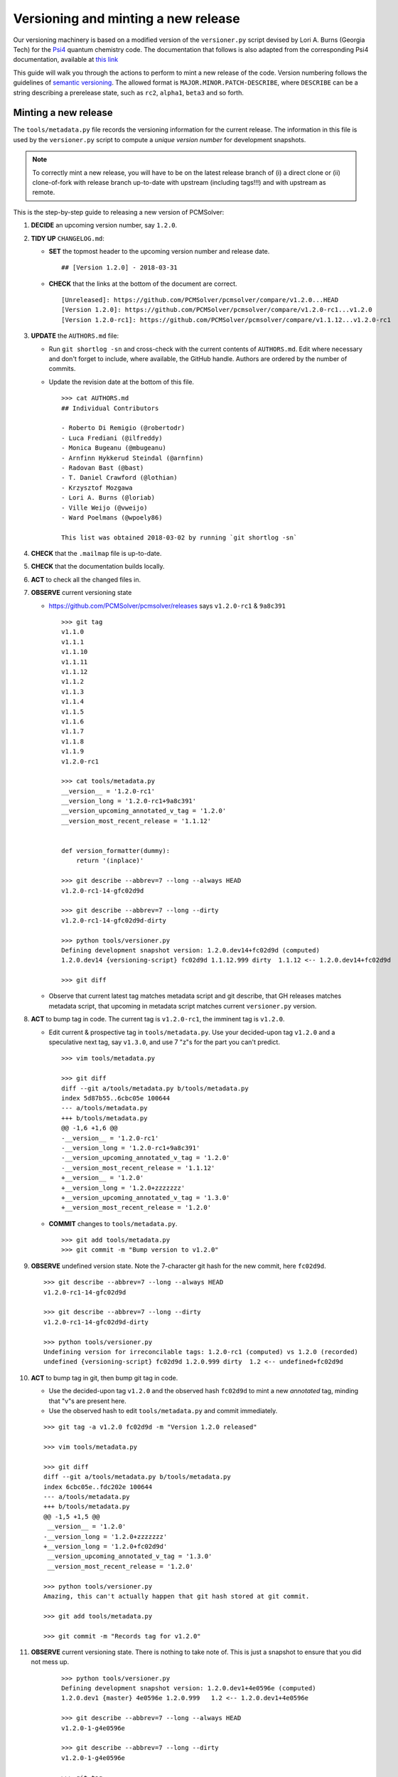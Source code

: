 Versioning and minting a new release
====================================

Our versioning machinery is based on a modified version of the ``versioner.py``
script devised by Lori A. Burns (Georgia Tech) for the `Psi4
<http://www.psicode.org>`_ quantum chemistry code.
The documentation that follows is also adapted from the corresponding Psi4
documentation, available at `this link <http://www.psicode.org/psi4manual/1.1/manage_git.html>`_

This guide will walk you through the actions to perform to mint a new release
of the code. Version numbering follows the guidelines of `semantic versioning
<http://semver.org/>`_. The allowed format is ``MAJOR.MINOR.PATCH-DESCRIBE``,
where ``DESCRIBE`` can be a string describing a prerelease state, such as
``rc2``, ``alpha1``, ``beta3`` and so forth.

Minting a new release
---------------------

The ``tools/metadata.py`` file records the versioning information for the current
release. The information in this file is used by the ``versioner.py`` script to
compute a *unique version number* for development snapshots.

.. note::

   To correctly mint a new release, you will have to be on the latest release
   branch of (i) a direct clone or (ii) clone-of-fork with release branch
   up-to-date with upstream (including tags!!!) and with upstream as remote.

This is the step-by-step guide to releasing a new version of PCMSolver:

#. **DECIDE** an upcoming version number, say ``1.2.0``.
#. **TIDY UP** ``CHANGELOG.md``:

   * **SET** the topmost header to the upcoming version number and release date.

     ::

       ## [Version 1.2.0] - 2018-03-31

   * **CHECK** that the links at the bottom of the document are correct.

     ::

       [Unreleased]: https://github.com/PCMSolver/pcmsolver/compare/v1.2.0...HEAD
       [Version 1.2.0]: https://github.com/PCMSolver/pcmsolver/compare/v1.2.0-rc1...v1.2.0
       [Version 1.2.0-rc1]: https://github.com/PCMSolver/pcmsolver/compare/v1.1.12...v1.2.0-rc1

#. **UPDATE** the ``AUTHORS.md`` file:

   * Run ``git shortlog -sn`` and cross-check with the current contents of ``AUTHORS.md``.
     Edit where necessary and don't forget to include, where
     available, the GitHub handle. Authors are ordered by the number of commits.
   * Update the revision date at the bottom of this file.

     ::

       >>> cat AUTHORS.md
       ## Individual Contributors

       - Roberto Di Remigio (@robertodr)
       - Luca Frediani (@ilfreddy)
       - Monica Bugeanu (@mbugeanu)
       - Arnfinn Hykkerud Steindal (@arnfinn)
       - Radovan Bast (@bast)
       - T. Daniel Crawford (@lothian)
       - Krzysztof Mozgawa
       - Lori A. Burns (@loriab)
       - Ville Weijo (@vweijo)
       - Ward Poelmans (@wpoely86)

       This list was obtained 2018-03-02 by running `git shortlog -sn`

#. **CHECK** that the ``.mailmap`` file is up-to-date.
#. **CHECK** that the documentation builds locally.
#. **ACT** to check all the changed files in.
#. **OBSERVE** current versioning state

   * https://github.com/PCMSolver/pcmsolver/releases says ``v1.2.0-rc1`` & ``9a8c391``

    ::

      >>> git tag
      v1.1.0
      v1.1.1
      v1.1.10
      v1.1.11
      v1.1.12
      v1.1.2
      v1.1.3
      v1.1.4
      v1.1.5
      v1.1.6
      v1.1.7
      v1.1.8
      v1.1.9
      v1.2.0-rc1

      >>> cat tools/metadata.py
      __version__ = '1.2.0-rc1'
      __version_long = '1.2.0-rc1+9a8c391'
      __version_upcoming_annotated_v_tag = '1.2.0'
      __version_most_recent_release = '1.1.12'


      def version_formatter(dummy):
          return '(inplace)'

      >>> git describe --abbrev=7 --long --always HEAD
      v1.2.0-rc1-14-gfc02d9d

      >>> git describe --abbrev=7 --long --dirty
      v1.2.0-rc1-14-gfc02d9d-dirty

      >>> python tools/versioner.py
      Defining development snapshot version: 1.2.0.dev14+fc02d9d (computed)
      1.2.0.dev14 {versioning-script} fc02d9d 1.1.12.999 dirty  1.1.12 <-- 1.2.0.dev14+fc02d9d

      >>> git diff

   * Observe that current latest tag matches metadata script and git
     describe, that GH releases matches metadata script, that upcoming in
     metadata script matches current ``versioner.py`` version.

#. **ACT** to bump tag in code. The current tag is ``v1.2.0-rc1``, the imminent tag is ``v1.2.0``.

   * Edit current & prospective tag in ``tools/metadata.py``. Use your
     decided-upon tag ``v1.2.0`` and a speculative next tag, say ``v1.3.0``,
     and use 7 "z"s for the part you can't predict.

     ::

       >>> vim tools/metadata.py

       >>> git diff
       diff --git a/tools/metadata.py b/tools/metadata.py
       index 5d87b55..6cbc05e 100644
       --- a/tools/metadata.py
       +++ b/tools/metadata.py
       @@ -1,6 +1,6 @@
       -__version__ = '1.2.0-rc1'
       -__version_long = '1.2.0-rc1+9a8c391'
       -__version_upcoming_annotated_v_tag = '1.2.0'
       -__version_most_recent_release = '1.1.12'
       +__version__ = '1.2.0'
       +__version_long = '1.2.0+zzzzzzz'
       +__version_upcoming_annotated_v_tag = '1.3.0'
       +__version_most_recent_release = '1.2.0'

   * **COMMIT** changes to ``tools/metadata.py``.

     ::

       >>> git add tools/metadata.py
       >>> git commit -m "Bump version to v1.2.0"

#. **OBSERVE** undefined version state. Note the 7-character git hash for the new commit, here ``fc02d9d``.

   ::

     >>> git describe --abbrev=7 --long --always HEAD
     v1.2.0-rc1-14-gfc02d9d

     >>> git describe --abbrev=7 --long --dirty
     v1.2.0-rc1-14-gfc02d9d-dirty

     >>> python tools/versioner.py
     Undefining version for irreconcilable tags: 1.2.0-rc1 (computed) vs 1.2.0 (recorded)
     undefined {versioning-script} fc02d9d 1.2.0.999 dirty  1.2 <-- undefined+fc02d9d

#. **ACT** to bump tag in git, then bump git tag in code.

   * Use the decided-upon tag ``v1.2.0`` and the observed hash ``fc02d9d`` to
     mint a new *annotated* tag, minding that "v"s are present here.

   * Use the observed hash to edit ``tools/metadata.py`` and commit immediately.

   ::

     >>> git tag -a v1.2.0 fc02d9d -m "Version 1.2.0 released"

     >>> vim tools/metadata.py

     >>> git diff
     diff --git a/tools/metadata.py b/tools/metadata.py
     index 6cbc05e..fdc202e 100644
     --- a/tools/metadata.py
     +++ b/tools/metadata.py
     @@ -1,5 +1,5 @@
      __version__ = '1.2.0'
     -__version_long = '1.2.0+zzzzzzz'
     +__version_long = '1.2.0+fc02d9d'
      __version_upcoming_annotated_v_tag = '1.3.0'
      __version_most_recent_release = '1.2.0'

     >>> python tools/versioner.py
     Amazing, this can't actually happen that git hash stored at git commit.

     >>> git add tools/metadata.py

     >>> git commit -m "Records tag for v1.2.0"

#. **OBSERVE** current versioning state. There is nothing to take note of. This
   is just a snapshot to ensure that you did not mess up.

    ::

      >>> python tools/versioner.py
      Defining development snapshot version: 1.2.0.dev1+4e0596e (computed)
      1.2.0.dev1 {master} 4e0596e 1.2.0.999   1.2 <-- 1.2.0.dev1+4e0596e

      >>> git describe --abbrev=7 --long --always HEAD
      v1.2.0-1-g4e0596e

      >>> git describe --abbrev=7 --long --dirty
      v1.2.0-1-g4e0596e

      >>> git tag
      v1.1.0
      v1.1.1
      v1.1.10
      v1.1.11
      v1.1.12
      v1.1.2
      v1.1.3
      v1.1.4
      v1.1.5
      v1.1.6
      v1.1.7
      v1.1.8
      v1.1.9
      v1.2.0-rc1
      v1.2.0

      >>> cat tools/metadata.py
      __version__ = '1.2.0'
      __version_long = '1.2.0+fc02d9d'
      __version_upcoming_annotated_v_tag = '1.3.0'
      __version_most_recent_release = '1.2.0'

      >>> cat metadata.out.py | head -8
      __version__ = '1.2.0.dev1'
      __version_branch_name = 'master'
      __version_cmake = '1.2.0.999'
      __version_is_clean = 'True'
      __version_last_release = '1.2.0'
      __version_long = '1.2.0.dev1+4e0596e'
      __version_prerelease = 'False'
      __version_release = 'False'

      >>> git log --oneline
      4e0596e Records tag for v1.2.0
      fc02d9d Bump version to v1.2.0

#. **ACT** to inform remote of bump

   * Temporarily disengage "Include administrators" on protected release branch.

    ::

      >>> git push origin release/1.2

      >>> git push origin v1.2.0

   * Now https://github.com/PCMSolver/pcmsolver/releases says ``v1.2.0`` & ``fc023d9d``

#. **EDIT** release description in the `GitHub web UI <https://github.com/PCMSolver/pcmsolver/releases>`_.

`Zenodo <https://zenodo.org/>`_ will automatically generate a new, versioned
DOI for the new release. It is no longer necessary to update the badge
in the ``README.md`` since it will always resolve to the latest released by
Zenodo.


How to create and remove an annotated Git tag on a remote
---------------------------------------------------------

PCMSolver versioning only works with *annotated* tags, not *lightweight*
tags as are created with the `GitHub interface
<https://github.com/PCMSolver/pcmsolver/releases/new>`_

* Create *annotated* tag::

    >>> git tag -a v1.1.12 <git hash if not current> -m "Version 1.1.12 released"
    >>> git push upstream --tags

* Delete tag::

    >>> git tag -d v1.1.12
    >>> git push origin :refs/tags/v1.1.12

* Pull tags::

    >>> git fetch <remote> 'refs/tags/*:refs/tags/*'

